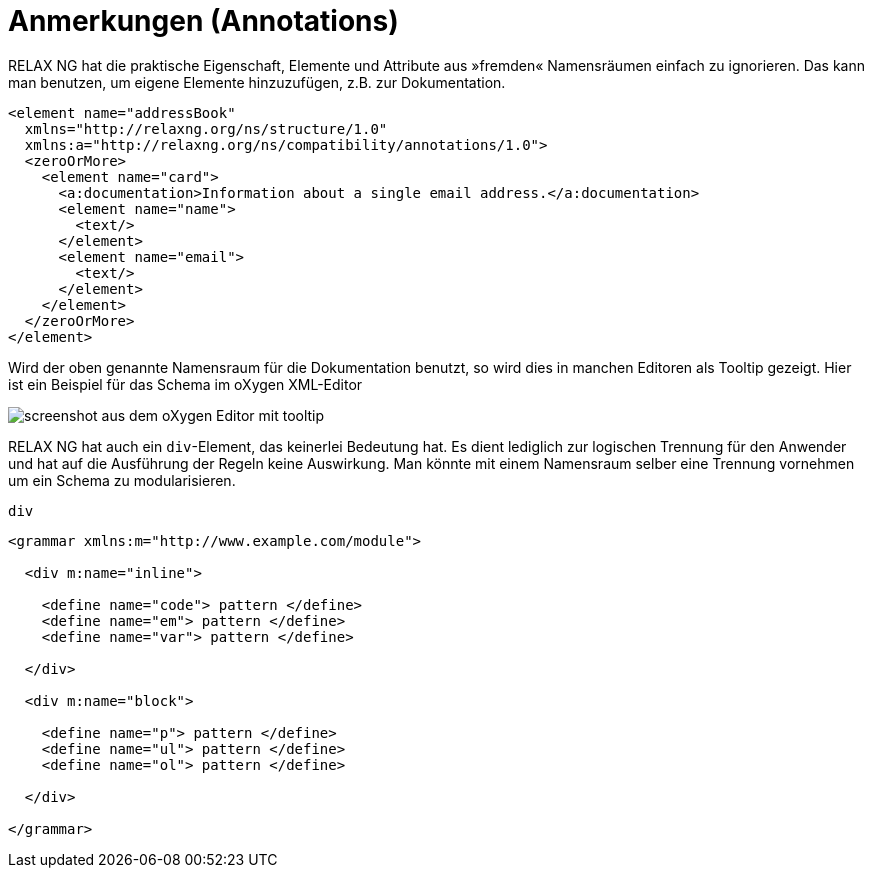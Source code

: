 = Anmerkungen (Annotations) =

RELAX NG hat die praktische Eigenschaft, Elemente und Attribute aus »fremden« Namensräumen einfach zu ignorieren.
Das kann man benutzen, um eigene Elemente hinzuzufügen, z.B. zur Dokumentation.


[source, xml]
-------------------------------------------------------------------------------
<element name="addressBook"
  xmlns="http://relaxng.org/ns/structure/1.0"
  xmlns:a="http://relaxng.org/ns/compatibility/annotations/1.0">
  <zeroOrMore>
    <element name="card">
      <a:documentation>Information about a single email address.</a:documentation>
      <element name="name">
        <text/>
      </element>
      <element name="email">
        <text/>
      </element>
    </element>
  </zeroOrMore>
</element>
-------------------------------------------------------------------------------

Wird der oben genannte Namensraum für die Dokumentation benutzt, so wird dies in manchen Editoren als Tooltip gezeigt.
Hier ist ein Beispiel für das Schema im oXygen XML-Editor

image::oxygen.png[screenshot aus dem oXygen Editor mit tooltip]


RELAX NG hat auch ein `div`-Element, das keinerlei Bedeutung hat.
Es dient lediglich zur logischen Trennung für den Anwender und hat auf die Ausführung der Regeln keine Auswirkung.
Man könnte mit einem Namensraum selber eine Trennung vornehmen um ein Schema zu modularisieren.



++++
<code class="sidebar">
div
</code>
++++
[source, xml]
-------------------------------------------------------------------------------
<grammar xmlns:m="http://www.example.com/module">

  <div m:name="inline">

    <define name="code"> pattern </define>
    <define name="em"> pattern </define>
    <define name="var"> pattern </define>

  </div>

  <div m:name="block">

    <define name="p"> pattern </define>
    <define name="ul"> pattern </define>
    <define name="ol"> pattern </define>

  </div>

</grammar>
-------------------------------------------------------------------------------

// Ende der Datei.

